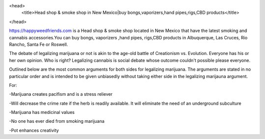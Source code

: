 <head>
  <title>Head shop & smoke shop in New Mexico|buy bongs,vaporizers,hand pipes,rigs,CBD products</title>
</head>

https://happyweedfriends.com is a Head shop & smoke shop located in New Mexico that have the latest smoking and cannabis accessories.You can buy bongs, vaporizers ,hand pipes, rigs,CBD products in Albuquerque, Las Cruces, Rio Rancho, Santa Fe or Roswell.

The debate of legalizing marijuana or not is akin to the age-old battle of Creationism vs. Evolution. Everyone has his or her own opinion. Who is right? Legalizing cannabis is social debate whose outcome couldn't possible please everyone.

Outlined below are the most common arguments for both sides for legalizing marijuana. The arguments are stated in no particular order and is intended to be given unbiasedly without taking either side in the legalizing marijauna argument.

For:

-Marijuana creates pacifism and is a stress reliever

-Will decrease the crime rate if the herb is readily available. It will eliminate the need of an underground subculture

-Marijuana has medicinal values

-No one has ever died from smoking marijuana

-Pot enhances creativity
